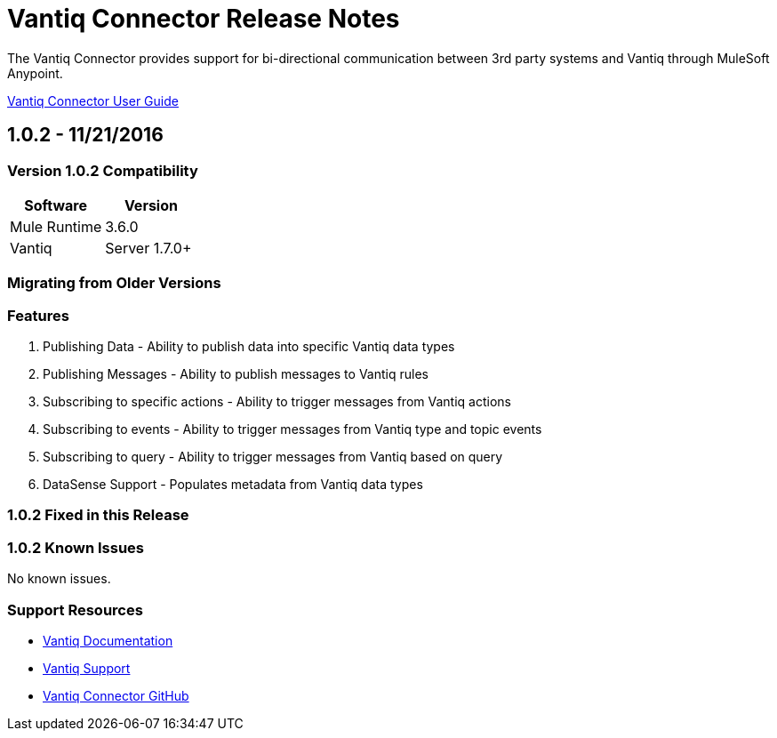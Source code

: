 ////
The following is the approved connector release notes template for documenting MuleSoft Supported Connectors.
////

= Vantiq Connector Release Notes
////
[Vantiq: The system the connector connects to, at the other end of the mule runtime, i.e. SalesForce, Workday Financials]
////
:keywords: Vantiq

The Vantiq Connector provides support for bi-directional communication between 3rd party systems and 
Vantiq through MuleSoft Anypoint.

link:/Vantiq-connector[Vantiq Connector User Guide]
////
Points to the docs.mulesoft pages for documentation on the functional aspects of the connector. e.g.: link:/mule-user-guide/v/3.7/microsoft-sharepoint-2013-connector[Microsoft SharePoint 2013 Connector]
////

== 1.0.2 - 11/21/2016
////
<Connector_Version> : Describes the connector version, such as “V2013”, “V4.0”, “V4.0.1-HF2” or whatever used for release]
<Release_date> : The date on which the connector is released (not when the notes are written, mind you)
////

=== Version 1.0.2 Compatibility

[width="100%", cols=",", options="header"]
|===
|Software |Version
|Mule Runtime |3.6.0 +
|Vantiq | Server 1.7.0+
|===

=== Migrating from Older Versions
////
optional
If you’re currently using connector <old_connector_version> to migrate to this connector you need to:

- <step_1>
- <step_2>

If you’re currently using a connector version <old_connector_version_2> this connector is not compatible. Don’t upgrade to this connector unless you are sure you do the following:

- <step_3>
- <step_4>

<Step_1 to N should be clear instructions that pertain to the migration path from one connector to the other.
////

//Examples might include

//- Specifying which version of the runtime is needed for the new connector
//- Changes in the version of the connected systems to be able to work
//- When the connector suffers structural changes (i.e monolythic connectors now many update sites) we should also inform the split and why and how to update from one to //the other.
//- Specific instructions if the connector is running in CloudHub (like changing the Mule Runtime version, etc)
//- The first list of steps is for in-place upgrades, probably just updating via Maven or  Anypoint Studio  and re deploying.
//- The second list is for the connectors that are older and require additional steps.
//- Some of this might not apply (i.e. a connector is backwards compatible with all released versions or there is no previous version)


=== Features

. Publishing Data - Ability to publish data into specific Vantiq data types
. Publishing Messages - Ability to publish messages to Vantiq rules
. Subscribing to specific actions - Ability to trigger messages from Vantiq actions
. Subscribing to events - Ability to trigger messages from Vantiq type and topic events
. Subscribing to query - Ability to trigger messages from Vantiq based on query
. DataSense Support - Populates metadata from Vantiq data types

=== 1.0.2 Fixed in this Release

//- <Bug_Title> - <Conditions under which the bug used to happen, explain which was the result, which is now the fixed result>

//Example of a Bug listing:

//- Asyncronous processing now works when invoking via an External interface - Previously, when invoking an asyncronous service, the call could end up in a deadlock unless //lock(object) was used. Now, the connector locks automatically and you don’t need to do it.

//Example of what is NOT A BUG listing

//- Fixed CLDCONNECT-XYZ (because projects are not public)
//- Functional tests XYZ now work (because functional testing or any other part of the development process is not visible to customers)
//- Increased Sonar coverage (ditto)
//- Resolved NPE (lacking information like scenarios under which it can be reproduced, what is NPE, etc)

=== 1.0.2 Known Issues

No known issues.

=== Support Resources
////
could also be named See Also
////

* link:https://dev.vantiq.com/docs/system/api/index.html[Vantiq Documentation]
* link:mailto:support@vantiq.com[Vantiq Support]
* link:https://github.com/Vantiq/vantiq-connector-MuleSoft[Vantiq Connector GitHub]
